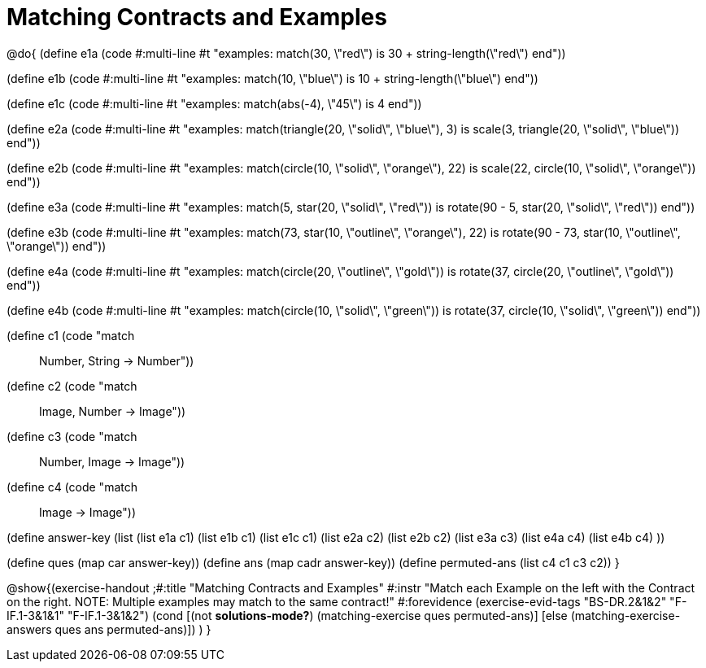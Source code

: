=  Matching Contracts and Examples

@do{
(define e1a
   (code #:multi-line #t
"examples:
  match(30, \"red\") is 30 + string-length(\"red\")
end"))

(define e1b
   (code #:multi-line #t
"examples:
  match(10, \"blue\") is 10 + string-length(\"blue\")
end"))

(define e1c
   (code #:multi-line #t
"examples:
  match(abs(-4), \"45\") is 4
end"))

(define e2a
   (code #:multi-line #t
"examples:
  match(triangle(20, \"solid\", \"blue\"), 3) is
    scale(3, triangle(20, \"solid\", \"blue\"))
end"))

(define e2b
   (code #:multi-line #t
"examples:
  match(circle(10, \"solid\", \"orange\"), 22) is
    scale(22, circle(10, \"solid\", \"orange\"))
end"))

(define e3a
   (code #:multi-line #t
"examples:
  match(5, star(20, \"solid\", \"red\")) is
    rotate(90 - 5, star(20, \"solid\", \"red\"))
end"))

(define e3b
   (code #:multi-line #t
"examples:
  match(73, star(10, \"outline\", \"orange\"), 22) is
    rotate(90 - 73, star(10, \"outline\", \"orange\"))
end"))

(define e4a
   (code #:multi-line #t
"examples:
  match(circle(20, \"outline\", \"gold\")) is
    rotate(37, circle(20, \"outline\", \"gold\"))
end"))

(define e4b
   (code #:multi-line #t
"examples:
  match(circle(10, \"solid\", \"green\")) is
    rotate(37, circle(10, \"solid\", \"green\"))
end"))

(define c1 (code "match :: Number, String -> Number"))
(define c2 (code "match :: Image, Number -> Image"))
(define c3 (code "match :: Number, Image -> Image"))
(define c4 (code "match :: Image -> Image"))

(define answer-key
    (list (list e1a c1)
          (list e1b c1)
          (list e1c c1)
          (list e2a c2)
          (list e2b c2)
          (list e3a c3)
          (list e4a c4)
          (list e4b c4)
          ))

(define ques (map car answer-key))
(define ans (map cadr answer-key))
(define permuted-ans (list c4 c1 c3 c2))
}

@show{(exercise-handout
  ;#:title "Matching Contracts and Examples"
  #:instr "Match each Example on the left with the Contract on the right. NOTE: Multiple examples
           may match to the same contract!"
  #:forevidence (exercise-evid-tags "BS-DR.2&1&2" "F-IF.1-3&1&1" "F-IF.1-3&1&2")
  (cond [(not *solutions-mode?*)
  (matching-exercise ques permuted-ans)]
  [else
     (matching-exercise-answers ques ans permuted-ans)])
)
} 
